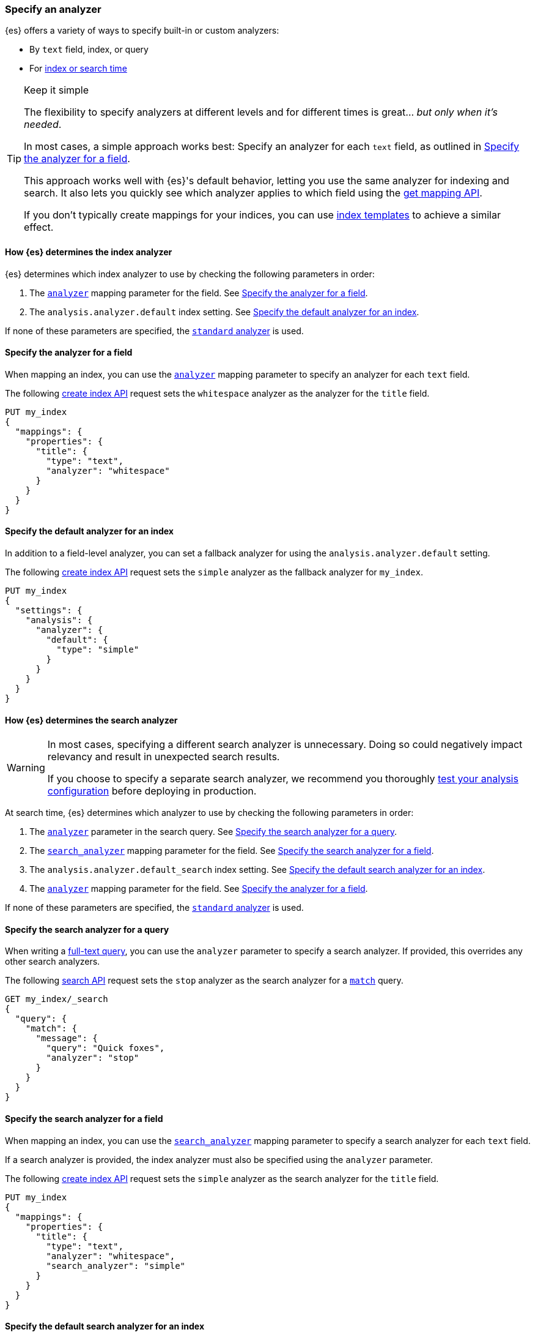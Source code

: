 [[specify-analyzer]]
=== Specify an analyzer

{es} offers a variety of ways to specify built-in or custom analyzers:

* By `text` field, index, or query
* For <<analysis-index-search-time,index or search time>>

[TIP]
.Keep it simple
====
The flexibility to specify analyzers at different levels and for different times
is great... _but only when it's needed_.

In most cases, a simple approach works best: Specify an analyzer for each
`text` field, as outlined in <<specify-index-field-analyzer>>.

This approach works well with {es}'s default behavior, letting you use the same
analyzer for indexing and search. It also lets you quickly see which analyzer
applies to which field using the <<indices-get-mapping,get mapping API>>.

If you don't typically create mappings for your indices, you can use
<<indices-templates,index templates>> to achieve a similar effect.
====

[[specify-index-time-analyzer]]
==== How {es} determines the index analyzer

{es} determines which index analyzer to use by checking the following parameters
in order:

. The <<analyzer,`analyzer`>> mapping parameter for the field.
  See <<specify-index-field-analyzer>>.
. The `analysis.analyzer.default` index setting.
  See <<specify-index-time-default-analyzer>>.

If none of these parameters are specified, the
<<analysis-standard-analyzer,`standard` analyzer>> is used.

[[specify-index-field-analyzer]]
==== Specify the analyzer for a field

When mapping an index, you can use the <<analyzer,`analyzer`>> mapping parameter
to specify an analyzer for each `text` field.

The following <<indices-create-index,create index API>> request sets the
`whitespace` analyzer as the analyzer for the `title` field.

[source,console]
----
PUT my_index
{
  "mappings": {
    "properties": {
      "title": {
        "type": "text",
        "analyzer": "whitespace"
      }
    }
  }
}
----

[[specify-index-time-default-analyzer]]
==== Specify the default analyzer for an index

In addition to a field-level analyzer, you can set a fallback analyzer for
using the `analysis.analyzer.default` setting.

The following <<indices-create-index,create index API>> request sets the
`simple` analyzer as the fallback analyzer for `my_index`.

[source,console]
----
PUT my_index
{
  "settings": {
    "analysis": {
      "analyzer": {
        "default": {
          "type": "simple"
        }
      }
    }
  }
}
----

[[specify-search-analyzer]]
==== How {es} determines the search analyzer

// tag::search-analyzer-warning[]
[WARNING]
====
In most cases, specifying a different search analyzer is unnecessary. Doing so
could negatively impact relevancy and result in unexpected search results.

If you choose to specify a separate search analyzer, we recommend you thoroughly
<<test-analyzer,test your analysis configuration>> before deploying in
production.
====
// end::search-analyzer-warning[]

At search time, {es} determines which analyzer to use by checking the following
parameters in order:

. The <<analyzer,`analyzer`>> parameter in the search query.
  See <<specify-search-query-analyzer>>.
. The <<search-analyzer,`search_analyzer`>> mapping parameter for the field.
  See <<specify-search-field-analyzer>>.
. The `analysis.analyzer.default_search` index setting.
  See <<specify-search-default-analyzer>>.
. The <<analyzer,`analyzer`>> mapping parameter for the field.
  See <<specify-index-field-analyzer>>.

If none of these parameters are specified, the
<<analysis-standard-analyzer,`standard` analyzer>> is used.

[[specify-search-query-analyzer]]
==== Specify the search analyzer for a query

When writing a <<full-text-queries,full-text query>>, you can use the `analyzer`
parameter to specify a search analyzer. If provided, this overrides any other
search analyzers.

The following <<search-search,search API>> request sets the `stop` analyzer as
the search analyzer for a <<query-dsl-match-query,`match`>> query.

[source,console]
----
GET my_index/_search
{
  "query": {
    "match": {
      "message": {
        "query": "Quick foxes",
        "analyzer": "stop"
      }
    }
  }
}
----
// TEST[s/^/PUT my_index\n/]

[[specify-search-field-analyzer]]
==== Specify the search analyzer for a field

When mapping an index, you can use the <<analyzer,`search_analyzer`>> mapping
parameter to specify a search analyzer for each `text` field.

If a search analyzer is provided, the index analyzer must also be specified
using the `analyzer` parameter.

The following <<indices-create-index,create index API>> request sets the
`simple` analyzer as the search analyzer for the `title` field.

[source,console]
----
PUT my_index
{
  "mappings": {
    "properties": {
      "title": {
        "type": "text",
        "analyzer": "whitespace",
        "search_analyzer": "simple"
      }
    }
  }
}
----

[[specify-search-default-analyzer]]
==== Specify the default search analyzer for an index

When <<indices-create-index,creating an index>>, you can set a default search
analyzer using the `analysis.analyzer.default_search` setting.

If a search analyzer is provided, a default index analyzer must also be
specified using the `analysis.analyzer.default` setting.

The following  <<indices-create-index,create index API>> request sets the
`whitespace` analyzer as the default search analyzer for the `my_index` index.

[source,console]
----
PUT my_index
{
  "settings": {
    "analysis": {
      "analyzer": {
        "default": {
          "type": "simple"
        },
        "default_search": {
          "type": "whitespace"
        }
      }
    }
  }
}
----
